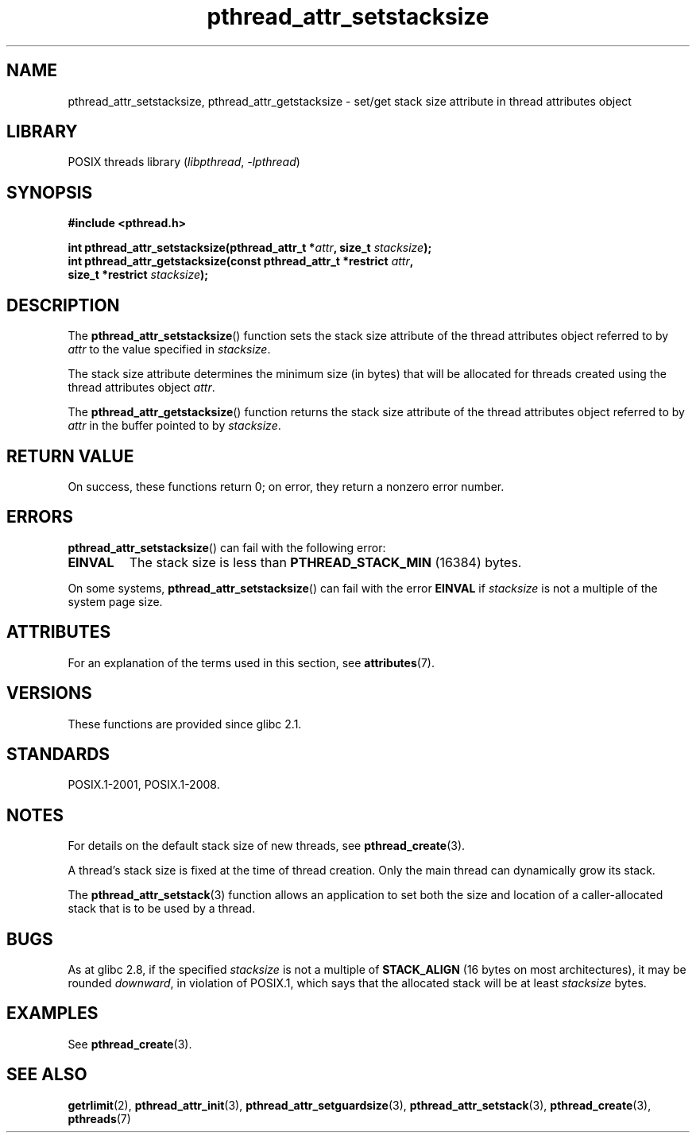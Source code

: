 '\" t
.\" Copyright (c) 2008 Linux Foundation, written by Michael Kerrisk
.\"     <mtk.manpages@gmail.com>
.\"
.\" SPDX-License-Identifier: Linux-man-pages-copyleft
.\"
.TH pthread_attr_setstacksize 3 (date) "Linux man-pages (unreleased)"
.SH NAME
pthread_attr_setstacksize, pthread_attr_getstacksize \- set/get stack size
attribute in thread attributes object
.SH LIBRARY
POSIX threads library
.RI ( libpthread ", " \-lpthread )
.SH SYNOPSIS
.nf
.B #include <pthread.h>
.PP
.BI "int pthread_attr_setstacksize(pthread_attr_t *" attr \
", size_t " stacksize );
.BI "int pthread_attr_getstacksize(const pthread_attr_t *restrict " attr ,
.BI "                              size_t *restrict " stacksize );
.fi
.SH DESCRIPTION
The
.BR pthread_attr_setstacksize ()
function sets the stack size attribute of the
thread attributes object referred to by
.I attr
to the value specified in
.IR stacksize .
.PP
The stack size attribute determines the minimum size (in bytes) that
will be allocated for threads created using the thread attributes object
.IR attr .
.PP
The
.BR pthread_attr_getstacksize ()
function returns the stack size attribute of the
thread attributes object referred to by
.I attr
in the buffer pointed to by
.IR stacksize .
.SH RETURN VALUE
On success, these functions return 0;
on error, they return a nonzero error number.
.SH ERRORS
.BR pthread_attr_setstacksize ()
can fail with the following error:
.TP
.B EINVAL
The stack size is less than
.B PTHREAD_STACK_MIN
(16384) bytes.
.PP
On some systems,
.\" e.g., MacOS
.BR pthread_attr_setstacksize ()
can fail with the error
.B EINVAL
if
.I stacksize
is not a multiple of the system page size.
.SH ATTRIBUTES
For an explanation of the terms used in this section, see
.BR attributes (7).
.TS
allbox;
lbx lb lb
l l l.
Interface	Attribute	Value
T{
.na
.nh
.BR pthread_attr_setstacksize (),
.BR pthread_attr_getstacksize ()
T}	Thread safety	MT-Safe
.TE
.sp 1
.SH VERSIONS
These functions are provided since glibc 2.1.
.SH STANDARDS
POSIX.1-2001, POSIX.1-2008.
.SH NOTES
For details on the default stack size of new threads, see
.BR pthread_create (3).
.PP
A thread's stack size is fixed at the time of thread creation.
Only the main thread can dynamically grow its stack.
.PP
The
.BR pthread_attr_setstack (3)
function allows an application to set both the size and location
of a caller-allocated stack that is to be used by a thread.
.SH BUGS
As at glibc 2.8,
if the specified
.I stacksize
is not a multiple of
.B STACK_ALIGN
(16 bytes on most architectures), it may be rounded
.IR downward ,
in violation of POSIX.1, which says that the allocated stack will
be at least
.I stacksize
bytes.
.SH EXAMPLES
See
.BR pthread_create (3).
.SH SEE ALSO
.BR getrlimit (2),
.BR pthread_attr_init (3),
.BR pthread_attr_setguardsize (3),
.BR pthread_attr_setstack (3),
.BR pthread_create (3),
.BR pthreads (7)
